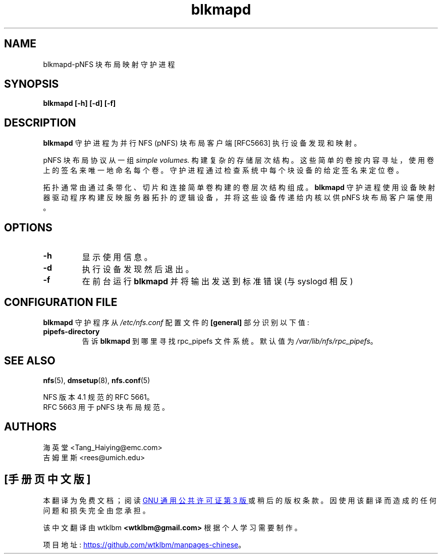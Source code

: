 .\" -*- coding: UTF-8 -*-
.\"
.\" Copyright 2011, Jim Rees.
.\"
.\" You may distribute under the terms of the GNU General Public
.\" License as specified in the file COPYING that comes with the
.\" nfs-utils distribution.
.\"
.\"*******************************************************************
.\"
.\" This file was generated with po4a. Translate the source file.
.\"
.\"*******************************************************************
.TH blkmapd 8 "11 August 2011"  
.SH NAME
blkmapd\-pNFS 块布局映射守护进程
.SH SYNOPSIS
\fBblkmapd [\-h] [\-d] [\-f]\fP
.SH DESCRIPTION
\fBblkmapd\fP 守护进程为并行 NFS (pNFS) 块布局客户端 [RFC5663] 执行设备发现和映射。
.PP
pNFS 块布局协议从一组 \fIsimple volumes.\fP 构建复杂的存储层次结构。这些简单的卷按内容寻址，使用卷上的签名来唯一地命名每个卷。
守护进程通过检查系统中每个块设备的给定签名来定位卷。
.PP
拓扑通常由通过条带化、切片和连接简单卷构建的卷层次结构组成。 \fBblkmapd\fP
守护进程使用设备映射器驱动程序构建反映服务器拓扑的逻辑设备，并将这些设备传递给内核以供 pNFS 块布局客户端使用。
.SH OPTIONS
.TP 
\fB\-h\fP
显示使用信息。
.TP 
\fB\-d\fP
执行设备发现然后退出。
.TP 
\fB\-f\fP
在前台运行 \fBblkmapd\fP 并将输出发送到标准错误 (与 syslogd 相反)
.SH "CONFIGURATION FILE"
\fBblkmapd\fP 守护程序从 \fI/etc/nfs.conf\fP 配置文件的 \fB[general]\fP 部分识别以下值:
.TP 
\fBpipefs\-directory\fP
告诉 \fBblkmapd\fP 到哪里寻找 rpc_pipefs 文件系统。 默认值为 \fI/var/lib/nfs/rpc_pipefs\fP。
.SH "SEE ALSO"
\fBnfs\fP(5), \fBdmsetup\fP(8), \fBnfs.conf\fP(5)
.sp
NFS 版本 4.1 规范的 RFC 5661。
.br
RFC 5663 用于 pNFS 块布局规范。
.SH AUTHORS
.br
海英堂 <Tang_Haiying@emc.com>
.br
吉姆里斯 <rees@umich.edu>
.PP
.SH [手册页中文版]
.PP
本翻译为免费文档；阅读
.UR https://www.gnu.org/licenses/gpl-3.0.html
GNU 通用公共许可证第 3 版
.UE
或稍后的版权条款。因使用该翻译而造成的任何问题和损失完全由您承担。
.PP
该中文翻译由 wtklbm
.B <wtklbm@gmail.com>
根据个人学习需要制作。
.PP
项目地址:
.UR \fBhttps://github.com/wtklbm/manpages-chinese\fR
.ME 。
